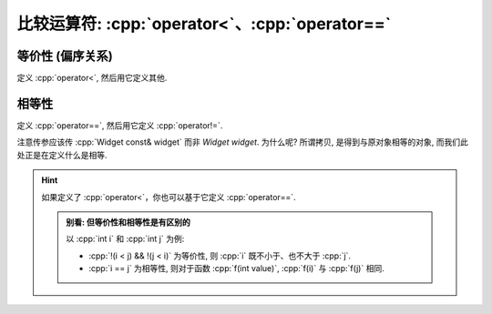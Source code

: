 ************************************************************************************************************************
比较运算符: :cpp:`operator<`、:cpp:`operator==`
************************************************************************************************************************

========================================================================================================================
等价性 (偏序关系)
========================================================================================================================

定义 :cpp:`operator<`, 然后用它定义其他.

.. code-block:: cpp
  :linenos:

  class Widget {
   public:
    // 定义 operator< 以获得严格弱序
    friend bool operator<(Widget const& lhs, Widget const& rhs) {
      return lhs.value_ < rhs.value_;
    }

    // 通过 operator< 定义其他关系运算符
    friend bool operator>(Widget const& lhs, Widget const& rhs) {
      return rhs < lhs;
    }
    friend bool operator<=(Widget const& lhs, Widget const& rhs) {
      return !(lhs > rhs);
    }
    friend bool operator>=(Widget const& lhs, Widget const& rhs) {
      return !(lhs < rhs);
    }

   private:
    int value_;
  };

========================================================================================================================
相等性
========================================================================================================================

定义 :cpp:`operator==`, 然后用它定义 :cpp:`operator!=`.

.. code-block:: cpp
  :linenos:

  class Widget {
   public:
    // 定义 operator==
    friend bool operator==(Widget const& lhs, Widget const& rhs) {
      return lhs.value_ == rhs.value_;
    }

    // 通过 operator== 定义 operator!=
    friend bool operator!=(Widget const& lhs, Widget const& rhs) {
      return !(lhs == rhs);
    }

   private:
    int value_;
  };

注意传参应该传 :cpp:`Widget const& widget` 而非 `Widget widget`. 为什么呢? 所谓拷贝, 是得到与原对象相等的对象, 而我们此处正是在定义什么是相等.

.. hint::

  如果定义了 :cpp:`operator<`，你也可以基于它定义 :cpp:`operator==`.

  .. admonition:: 别看: 但等价性和相等性是有区别的
    :class: dontread, dropdown

    以 :cpp:`int i` 和 :cpp:`int j` 为例:

    - :cpp:`!(i < j) && !(j < i)` 为等价性, 则 :cpp:`i` 既不小于、也不大于 :cpp:`j`.
    - :cpp:`i == j` 为相等性, 则对于函数 :cpp:`f(int value)`, :cpp:`f(i)` 与 :cpp:`f(j)` 相同.

    .. code-block:: cpp
      :linenos:

      bool is_square_less(int i, int j) {
        return i * i < j * j;
      }

      void print(int value) {
        std::cout << value << '\n';
      }

      int main() {
        int i = -1;
        int j = 1;

        !is_square_less(i, j);  // 在平方小于偏序关系下, i 和 j 等价
        !is_square_less(j, i);

        print(i);  // 但 i 和 j 并不相等
        print(j);
      }